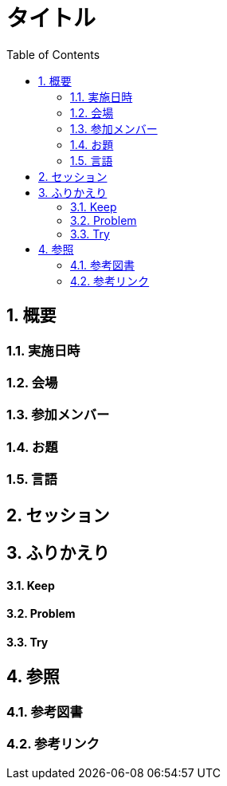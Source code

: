 :toc: left
:toclevels: 5
:sectnums:

= タイトル

== 概要

=== 実施日時

=== 会場

=== 参加メンバー

=== お題

=== 言語

== セッション

== ふりかえり

==== Keep

==== Problem

==== Try

== 参照

=== 参考図書

=== 参考リンク

